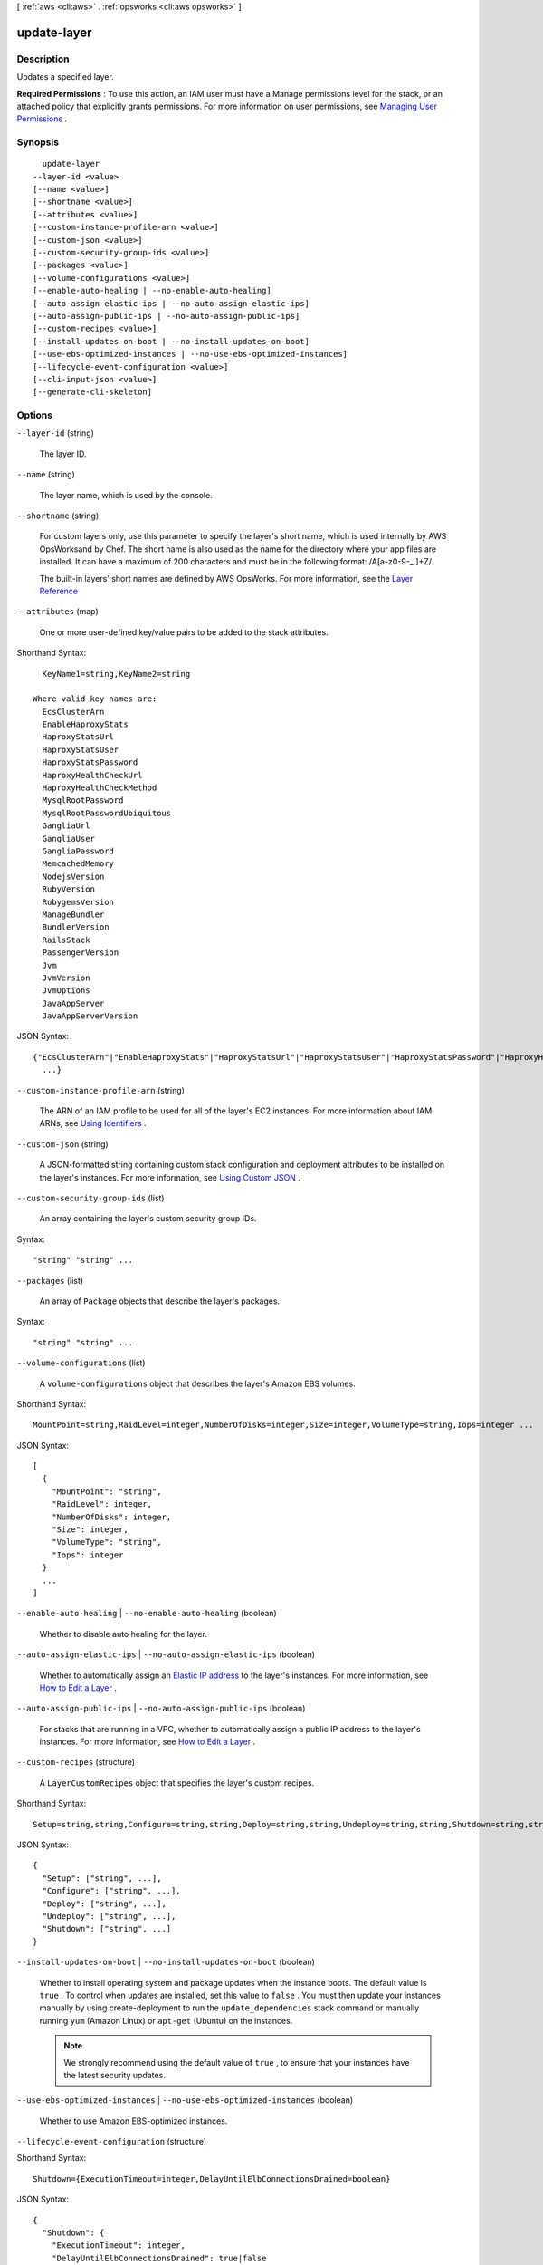 [ :ref:`aws <cli:aws>` . :ref:`opsworks <cli:aws opsworks>` ]

.. _cli:aws opsworks update-layer:


************
update-layer
************



===========
Description
===========



Updates a specified layer.

 

**Required Permissions** : To use this action, an IAM user must have a Manage permissions level for the stack, or an attached policy that explicitly grants permissions. For more information on user permissions, see `Managing User Permissions`_ .



========
Synopsis
========

::

    update-layer
  --layer-id <value>
  [--name <value>]
  [--shortname <value>]
  [--attributes <value>]
  [--custom-instance-profile-arn <value>]
  [--custom-json <value>]
  [--custom-security-group-ids <value>]
  [--packages <value>]
  [--volume-configurations <value>]
  [--enable-auto-healing | --no-enable-auto-healing]
  [--auto-assign-elastic-ips | --no-auto-assign-elastic-ips]
  [--auto-assign-public-ips | --no-auto-assign-public-ips]
  [--custom-recipes <value>]
  [--install-updates-on-boot | --no-install-updates-on-boot]
  [--use-ebs-optimized-instances | --no-use-ebs-optimized-instances]
  [--lifecycle-event-configuration <value>]
  [--cli-input-json <value>]
  [--generate-cli-skeleton]




=======
Options
=======

``--layer-id`` (string)


  The layer ID.

  

``--name`` (string)


  The layer name, which is used by the console.

  

``--shortname`` (string)


  For custom layers only, use this parameter to specify the layer's short name, which is used internally by AWS OpsWorksand by Chef. The short name is also used as the name for the directory where your app files are installed. It can have a maximum of 200 characters and must be in the following format: /\A[a-z0-9\-\_\.]+\Z/.

   

  The built-in layers' short names are defined by AWS OpsWorks. For more information, see the `Layer Reference`_ 

  

``--attributes`` (map)


  One or more user-defined key/value pairs to be added to the stack attributes.

  



Shorthand Syntax::

    KeyName1=string,KeyName2=string
  
  Where valid key names are:
    EcsClusterArn
    EnableHaproxyStats
    HaproxyStatsUrl
    HaproxyStatsUser
    HaproxyStatsPassword
    HaproxyHealthCheckUrl
    HaproxyHealthCheckMethod
    MysqlRootPassword
    MysqlRootPasswordUbiquitous
    GangliaUrl
    GangliaUser
    GangliaPassword
    MemcachedMemory
    NodejsVersion
    RubyVersion
    RubygemsVersion
    ManageBundler
    BundlerVersion
    RailsStack
    PassengerVersion
    Jvm
    JvmVersion
    JvmOptions
    JavaAppServer
    JavaAppServerVersion




JSON Syntax::

  {"EcsClusterArn"|"EnableHaproxyStats"|"HaproxyStatsUrl"|"HaproxyStatsUser"|"HaproxyStatsPassword"|"HaproxyHealthCheckUrl"|"HaproxyHealthCheckMethod"|"MysqlRootPassword"|"MysqlRootPasswordUbiquitous"|"GangliaUrl"|"GangliaUser"|"GangliaPassword"|"MemcachedMemory"|"NodejsVersion"|"RubyVersion"|"RubygemsVersion"|"ManageBundler"|"BundlerVersion"|"RailsStack"|"PassengerVersion"|"Jvm"|"JvmVersion"|"JvmOptions"|"JavaAppServer"|"JavaAppServerVersion": "string"
    ...}



``--custom-instance-profile-arn`` (string)


  The ARN of an IAM profile to be used for all of the layer's EC2 instances. For more information about IAM ARNs, see `Using Identifiers`_ .

  

``--custom-json`` (string)


  A JSON-formatted string containing custom stack configuration and deployment attributes to be installed on the layer's instances. For more information, see `Using Custom JSON`_ . 

  

``--custom-security-group-ids`` (list)


  An array containing the layer's custom security group IDs.

  



Syntax::

  "string" "string" ...



``--packages`` (list)


  An array of ``Package`` objects that describe the layer's packages.

  



Syntax::

  "string" "string" ...



``--volume-configurations`` (list)


  A ``volume-configurations`` object that describes the layer's Amazon EBS volumes.

  



Shorthand Syntax::

    MountPoint=string,RaidLevel=integer,NumberOfDisks=integer,Size=integer,VolumeType=string,Iops=integer ...




JSON Syntax::

  [
    {
      "MountPoint": "string",
      "RaidLevel": integer,
      "NumberOfDisks": integer,
      "Size": integer,
      "VolumeType": "string",
      "Iops": integer
    }
    ...
  ]



``--enable-auto-healing`` | ``--no-enable-auto-healing`` (boolean)


  Whether to disable auto healing for the layer.

  

``--auto-assign-elastic-ips`` | ``--no-auto-assign-elastic-ips`` (boolean)


  Whether to automatically assign an `Elastic IP address`_ to the layer's instances. For more information, see `How to Edit a Layer`_ .

  

``--auto-assign-public-ips`` | ``--no-auto-assign-public-ips`` (boolean)


  For stacks that are running in a VPC, whether to automatically assign a public IP address to the layer's instances. For more information, see `How to Edit a Layer`_ .

  

``--custom-recipes`` (structure)


  A ``LayerCustomRecipes`` object that specifies the layer's custom recipes.

  



Shorthand Syntax::

    Setup=string,string,Configure=string,string,Deploy=string,string,Undeploy=string,string,Shutdown=string,string




JSON Syntax::

  {
    "Setup": ["string", ...],
    "Configure": ["string", ...],
    "Deploy": ["string", ...],
    "Undeploy": ["string", ...],
    "Shutdown": ["string", ...]
  }



``--install-updates-on-boot`` | ``--no-install-updates-on-boot`` (boolean)


  Whether to install operating system and package updates when the instance boots. The default value is ``true`` . To control when updates are installed, set this value to ``false`` . You must then update your instances manually by using  create-deployment to run the ``update_dependencies`` stack command or manually running ``yum`` (Amazon Linux) or ``apt-get`` (Ubuntu) on the instances. 

   

  .. note::

     

    We strongly recommend using the default value of ``true`` , to ensure that your instances have the latest security updates.

     

  

``--use-ebs-optimized-instances`` | ``--no-use-ebs-optimized-instances`` (boolean)


  Whether to use Amazon EBS-optimized instances.

  

``--lifecycle-event-configuration`` (structure)


  

  



Shorthand Syntax::

    Shutdown={ExecutionTimeout=integer,DelayUntilElbConnectionsDrained=boolean}




JSON Syntax::

  {
    "Shutdown": {
      "ExecutionTimeout": integer,
      "DelayUntilElbConnectionsDrained": true|false
    }
  }



``--cli-input-json`` (string)
Performs service operation based on the JSON string provided. The JSON string follows the format provided by ``--generate-cli-skeleton``. If other arguments are provided on the command line, the CLI values will override the JSON-provided values.

``--generate-cli-skeleton`` (boolean)
Prints a sample input JSON to standard output. Note the specified operation is not run if this argument is specified. The sample input can be used as an argument for ``--cli-input-json``.



========
Examples
========

**To update a layer**

The following example updates a specified layer to use Amazon EBS-optimized instances. ::

  aws opsworks --region us-east-1 update-layer --layer-id 888c5645-09a5-4d0e-95a8-812ef1db76a4 --use-ebs-optimized-instances

**Note**: AWS OpsWorks CLI commands should set the region to ``us-east-1`` regardless of the stack's location.

*Output*: None.

**More Information**

For more information, see `Editing an OpsWorks Layer's Configuration`_ in the *AWS OpsWorks User Guide*.

.. _`Editing an OpsWorks Layer's Configuration`: http://docs.aws.amazon.com/opsworks/latest/userguide/workinglayers-basics-edit.html



======
Output
======

None

.. _Using Custom JSON: http://docs.aws.amazon.com/opsworks/latest/userguide/workingcookbook-json-override.html
.. _Layer Reference: http://docs.aws.amazon.com/opsworks/latest/userguide/layers.html
.. _Using Identifiers: http://docs.aws.amazon.com/IAM/latest/UserGuide/Using_Identifiers.html
.. _Elastic IP address: http://docs.aws.amazon.com/AWSEC2/latest/UserGuide/elastic-ip-addresses-eip.html
.. _How to Edit a Layer: http://docs.aws.amazon.com/opsworks/latest/userguide/workinglayers-basics-edit.html
.. _Managing User Permissions: http://docs.aws.amazon.com/opsworks/latest/userguide/opsworks-security-users.html
